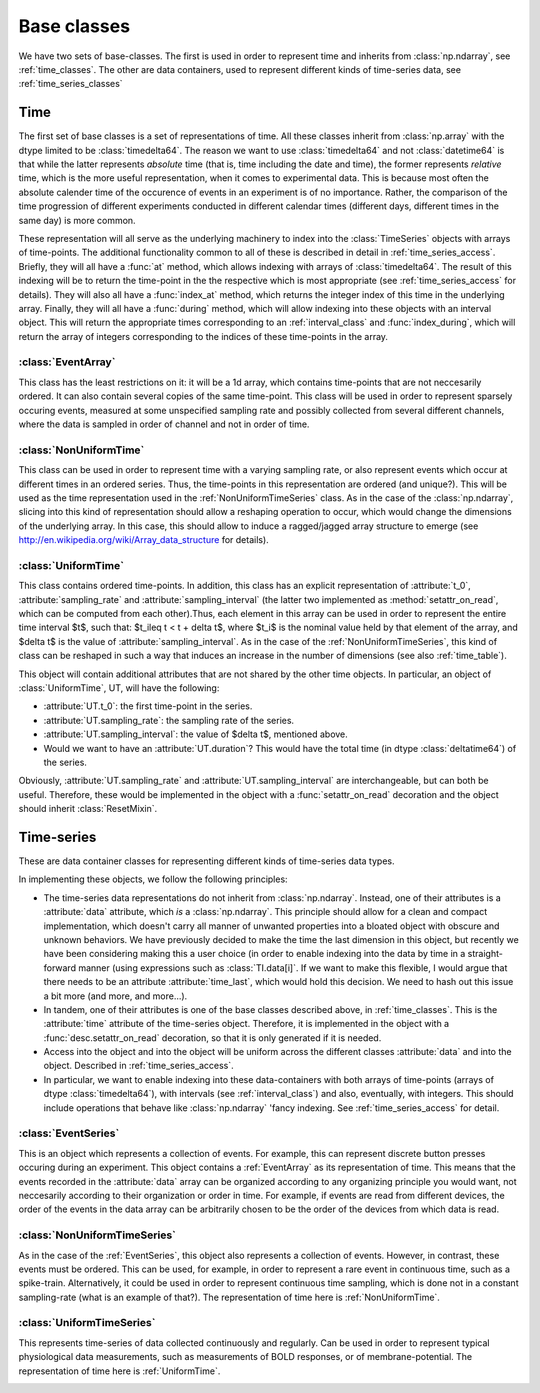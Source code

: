 .. _base_classes:

==============
 Base classes
==============

We have two sets of base-classes. The first is used in order to represent time
and inherits from :class:`np.ndarray`, see :ref:`time_classes`. The other are
data containers, used to represent different kinds of time-series data, see
:ref:`time_series_classes`

.. _time_classes:

Time
====

The first set of base classes is a set of representations of time. All these
classes inherit from :class:`np.array` with the dtype limited to be
:class:`timedelta64`. The reason we want to use :class:`timedelta64` and not
:class:`datetime64` is that while the latter represents *absolute* time (that
is, time including the date and time), the former represents *relative* time,
which is the more useful representation, when it comes to experimental
data. This is because most often the absolute calender time of the occurence of
events in an experiment is of no importance. Rather, the comparison of the time
progression of different experiments conducted in different calendar times
(different days, different times in the same day) is more common. 

These representation will all serve as the underlying machinery to index into
the :class:`TimeSeries` objects with arrays of time-points.  The additional
functionality common to all of these is described in detail in
:ref:`time_series_access`. Briefly, they will all have a :func:`at` method,
which allows indexing with arrays of :class:`timedelta64`. The result of this
indexing will be to return the time-point in the the respective which is most
appropriate (see :ref:`time_series_access` for details). They will also all
have a :func:`index_at` method, which returns the integer index of this time in
the underlying array. Finally, they will all have a :func:`during` method,
which will allow indexing into these objects with an interval object. This will
return the appropriate times corresponding to an :ref:`interval_class` and
:func:`index_during`, which will return the array of integers corresponding to
the indices of these time-points in the array.

.. _EventArray:

:class:`EventArray`
-------------------

This class has the least restrictions on it: it will be a 1d array, which
contains time-points that are not neccesarily ordered. It can also contain
several copies of the same time-point. This class will be used in
order to represent sparsely occuring events, measured at some unspecified
sampling rate and possibly collected from several different channels, where the
data is sampled in order of channel and not in order of time.

.. _NonUniformTime:

:class:`NonUniformTime`
-------------------------

This class can be used in order to represent time with a varying sampling rate,
or also represent events which occur at different times in an ordered
series. Thus, the time-points in this representation are ordered (and
unique?). This will be used as the time representation used in the
:ref:`NonUniformTimeSeries` class. As in the case of the :class:`np.ndarray`,
slicing into this kind of representation should allow a reshaping operation to
occur, which would change the dimensions of the underlying array. In this case,
this should allow to induce a ragged/jagged array structure to emerge (see
http://en.wikipedia.org/wiki/Array_data_structure for details).

.. _UniformTime:

:class:`UniformTime`
--------------------

This class contains ordered time-points. In addition, this class has an
explicit representation of :attribute:`t_0`, :attribute:`sampling_rate` and
:attribute:`sampling_interval` (the latter two implemented as
:method:`setattr_on_read`, which can be computed from each other).Thus, each
element in this array can be used in order to represent the entire time
interval $t$, such that: $t_i\leq t < t + \delta t$, where $t_i$ is the nominal
value held by that element of the array, and $\delta t$ is the value of
:attribute:`sampling_interval`. As in the case of the
:ref:`NonUniformTimeSeries`, this kind of class can be reshaped in such a way
that induces an increase in the number of dimensions (see also
:ref:`time_table`).

This object will contain additional attributes that are not shared by the other
time objects. In particular, an object of :class:`UniformTime`, UT, will have
the following:

* :attribute:`UT.t_0`: the first time-point in the series.
* :attribute:`UT.sampling_rate`: the sampling rate of the series.
* :attribute:`UT.sampling_interval`: the value of $\delta t$, mentioned above.
* Would we want to have an :attribute:`UT.duration`? This would have the total
  time (in dtype :class:`deltatime64`) of the series.

Obviously, :attribute:`UT.sampling_rate` and :attribute:`UT.sampling_interval`
are interchangeable, but can both be useful. Therefore, these would be
implemented in the object with a :func:`setattr_on_read` decoration and the
object should inherit :class:`ResetMixin`. 


.. _time_table:

.. +-------+----------------+----+---------+--------------------+------------------+
.. |       | class          | 1d | ordered | unique time points | uniform sampling |
.. +=======+================+====+=========+====================+==================+
.. |       | EventArray     | y  |    n    |         n          |         n	|
.. |       |----------------+----+---------+--------------------+------------------+
.. | Time  | NonUniformTime | n  |    y    |         ?          |         n        |
.. |  	|----------------+----+---------+--------------------+------------------+  
.. |       | UniformTime    | n  |    y    |         y          |         y        |
.. +-------+----------------+----+---------+--------------------+------------------+


.. _time_series_classes:

Time-series 
===========

These are data container classes for representing different kinds of
time-series data types.

In implementing these objects, we follow the following principles:

* The time-series data representations do not inherit from
  :class:`np.ndarray`. Instead, one of their attributes is a :attribute:`data`
  attribute, which *is* a :class:`np.ndarray`. This principle should allow for
  a clean and compact implementation, which doesn't carry all manner of
  unwanted properties into a bloated object with obscure and unknown behaviors.
  We have previously decided to make the time the last dimension in this
  object, but recently we have been considering making this a user choice (in
  order to enable indexing into the data by time in a straight-forward manner
  (using expressions such as :class:`TI.data[i]`. If we want to make this
  flexible, I would argue that there needs to be an attribute
  :attribute:`time_last`, which would hold this decision. We need to hash out
  this issue a bit more (and more, and more...). 
* In tandem, one of their attributes is one of the base classes described
  above, in :ref:`time_classes`. This is the :attribute:`time` attribute of the
  time-series object. Therefore, it is implemented in the object with a
  :func:`desc.setattr_on_read` decoration, so that it is only generated if it
  is needed. 
* Access into the object and into the object will be uniform across the
  different classes :attribute:`data` and into the object. Described in
  :ref:`time_series_access`.
* In particular, we want to enable indexing into these data-containers with
  both arrays of time-points (arrays of dtype :class:`timedelta64`), with
  intervals (see :ref:`interval_class`) and also, eventually, with
  integers. This should include operations that behave like :class:`np.ndarray`
  'fancy indexing. See :ref:`time_series_access` for detail.

 
.. _EventSeries:
:class:`EventSeries`
--------------------

This is an object which represents a collection of events. For example, this
can represent discrete button presses occuring during an experiment. This
object contains a :ref:`EventArray` as its representation of time. This means
that the events recorded in the :attribute:`data` array can be organized
according to any organizing principle you would want, not neccesarily according
to their organization or order in time. For example, if events are read from
different devices, the order of the events in the data array can be arbitrarily
chosen to be the order of the devices from which data is read.


.. _NonUniformTimeSeries:
:class:`NonUniformTimeSeries`
-----------------------------

As in the case of the :ref:`EventSeries`, this object also represents a
collection of events. However, in contrast, these events must be ordered. This
can be used, for example, in order to represent a rare event in continuous
time, such as a spike-train. Alternatively, it could be used in order to
represent continuous time sampling, which is done not in a constant
sampling-rate (what is an example of that?). The representation of time here is
:ref:`NonUniformTime`.


.. _UniformTimeSeries:
:class:`UniformTimeSeries`
--------------------------

This represents time-series of data collected continuously and regularly. Can
be used in order to represent typical physiological data measurements, such as
measurements of BOLD responses, or of membrane-potential. The representation of
time here is :ref:`UniformTime`.


.. _time_series_table:
.. +--------+----------------------+----------------+-----------------+
.. |        | class                |    time        | example         |
.. +========+======================+================+=================+
.. |        | EventSeries          | EventArray     | button presses  |
.. |        |----------------------+----------------+-----------------+
.. |  Time  | NonUniformTimeSeries | NonUniformTime | spike trains    |
.. | Series |----------------------+----------------+-----------------+ 
.. |        | UniformTimeSeri      | UniformTime    | BOLD            |
.. +--------+----------------------+----------------+-----------------+
